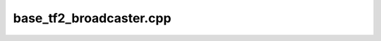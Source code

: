 .. _base_tf2_broadcaster.cpp:

base_tf2_broadcaster.cpp
========================

.. doxygenfile:: base_tf2_broadcaster.cpp
